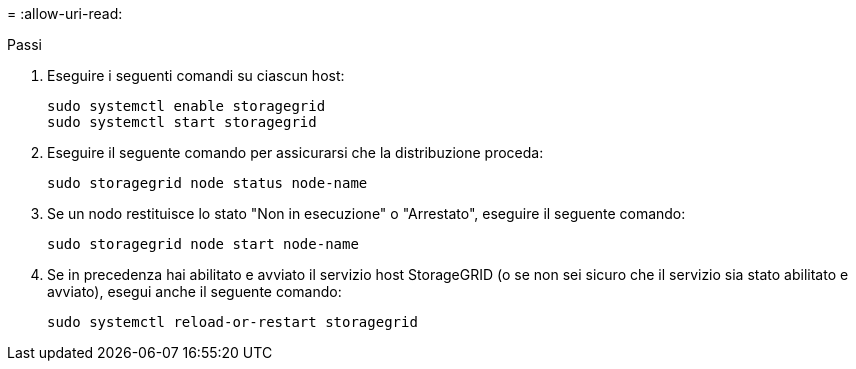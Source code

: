 = 
:allow-uri-read: 


.Passi
. Eseguire i seguenti comandi su ciascun host:
+
[listing]
----
sudo systemctl enable storagegrid
sudo systemctl start storagegrid
----
. Eseguire il seguente comando per assicurarsi che la distribuzione proceda:
+
[listing]
----
sudo storagegrid node status node-name
----
. Se un nodo restituisce lo stato "Non in esecuzione" o "Arrestato", eseguire il seguente comando:
+
[listing]
----
sudo storagegrid node start node-name
----
. Se in precedenza hai abilitato e avviato il servizio host StorageGRID (o se non sei sicuro che il servizio sia stato abilitato e avviato), esegui anche il seguente comando:
+
[listing]
----
sudo systemctl reload-or-restart storagegrid
----

